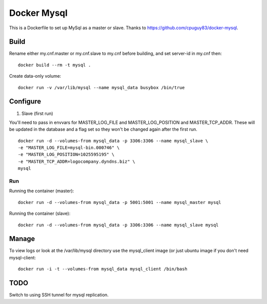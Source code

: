 Docker Mysql
============

This is a Dockerfile to set up MySql as a master or slave. Thanks to https://github.com/cpuguy83/docker-mysql.

Build
-----

Rename either my.cnf.master or my.cnf.slave to my.cnf before building, and set server-id in my.cnf then::

	docker build --rm -t mysql . 

Create data-only volume::

    docker run -v /var/lib/mysql --name mysql_data busybox /bin/true

Configure
---------

1. Slave (first run)

You'll need to pass in envvars for MASTER_LOG_FILE and MASTER_LOG_POSITION and
MASTER_TCP_ADDR. These will be updated in the database and a flag set so they
won't be changed again after the first run. ::

	docker run -d --volumes-from mysql_data -p 3306:3306 --name mysql_slave \
        -e "MASTER_LOG_FILE=mysql-bin.000746" \
        -e "MASTER_LOG_POSITION=1025595195" \
        -e "MASTER_TCP_ADDR=logocompany.dyndns.biz" \
        mysql

Run
___

Running the container (master)::

	docker run -d --volumes-from mysql_data -p 5001:5001 --name mysql_master mysql

Running the container (slave)::

	docker run -d --volumes-from mysql_data -p 3306:3306 --name mysql_slave mysql

Manage
------

To view logs or look at the /var/lib/mysql directory use the mysql_client image (or just ubuntu image if you don't need mysql-client::

    docker run -i -t --volumes-from mysql_data mysql_client /bin/bash

TODO
----

Switch to using SSH tunnel for mysql replication.

